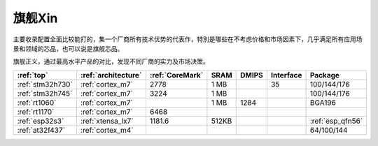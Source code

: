 
.. _top:

旗舰Xin
============


主要收录配置全面比较能打的，集一个厂商所有技术优势的代表作，特別是哪些在不考虑价格和市场因素下，几乎满足所有应用场景和领域的芯品，也可以说是旗舰芯品。

旗舰正义，通过最高水平产品的对比，发现不同厂商的实力及市场决策。

.. list-table::
    :header-rows: 1

    * - :ref:`top`
      - :ref:`architecture`
      - :ref:`CoreMark`
      - SRAM
      - DMIPS
      - Interface
      - Package
    * - :ref:`stm32h730`
      - :ref:`cortex_m7`
      - 2778
      - 1 MB
      -
      - 35
      - 100/144/176
    * - :ref:`stm32h745`
      - :ref:`cortex_m7`
      - 3224
      - 1 MB
      -
      -
      - 100/144/176
    * - :ref:`rt1060`
      - :ref:`cortex_m7`
      -
      - 1 MB
      - 1284
      -
      - BGA196
    * - :ref:`rt1170`
      - :ref:`cortex_m7`
      - 6468
      -
      -
      -
      -
    * - :ref:`esp32s3`
      - :ref:`xtensa_lx7`
      - 1181.6
      - 512KB
      -
      -
      - :ref:`esp_qfn56`
    * - :ref:`at32f437`
      - :ref:`cortex_m4`
      -
      -
      -
      -
      - 64/100/144

